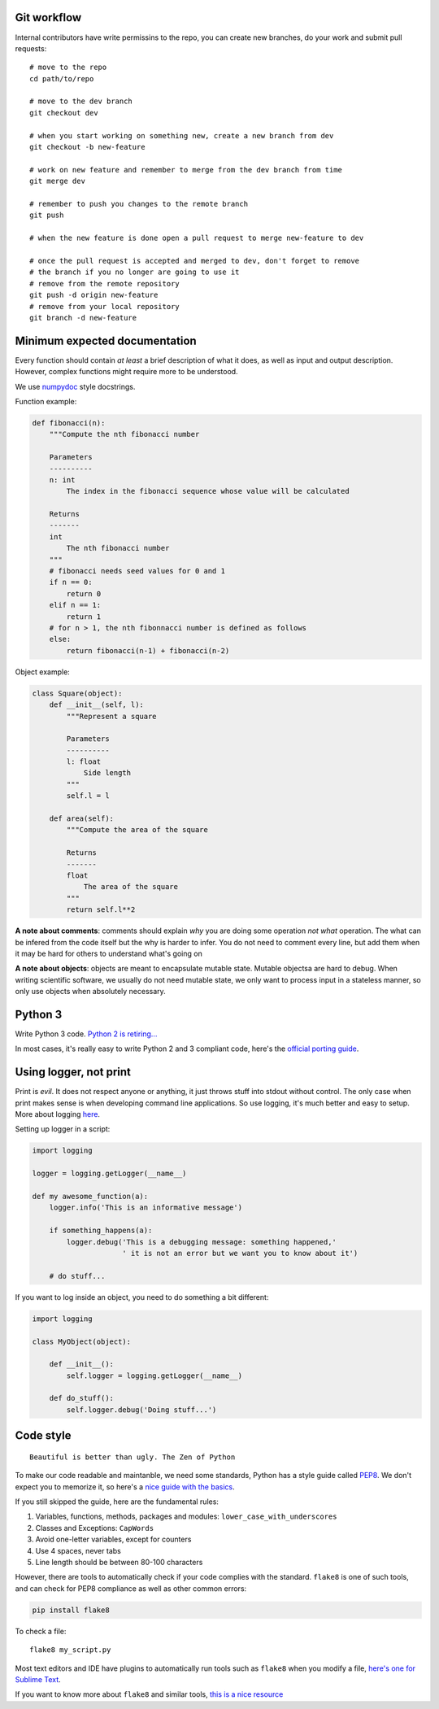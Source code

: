 Git workflow
------------

Internal contributors have write permissins to the repo, you can create
new branches, do your work and submit pull requests:

::

    # move to the repo
    cd path/to/repo

    # move to the dev branch
    git checkout dev

    # when you start working on something new, create a new branch from dev
    git checkout -b new-feature

    # work on new feature and remember to merge from the dev branch from time
    git merge dev

    # remember to push you changes to the remote branch
    git push

    # when the new feature is done open a pull request to merge new-feature to dev

    # once the pull request is accepted and merged to dev, don't forget to remove
    # the branch if you no longer are going to use it
    # remove from the remote repository
    git push -d origin new-feature
    # remove from your local repository
    git branch -d new-feature

Minimum expected documentation
------------------------------

Every function should contain *at least* a brief description of what it
does, as well as input and output description. However, complex
functions might require more to be understood.

We use
`numpydoc <https://github.com/numpy/numpy/blob/master/doc/HOWTO_DOCUMENT.rst.txt>`__
style docstrings.

Function example:

.. code:: python


    def fibonacci(n):
        """Compute the nth fibonacci number

        Parameters
        ----------
        n: int
            The index in the fibonacci sequence whose value will be calculated

        Returns
        -------
        int
            The nth fibonacci number
        """
        # fibonacci needs seed values for 0 and 1
        if n == 0:
            return 0
        elif n == 1:
            return 1
        # for n > 1, the nth fibonnacci number is defined as follows
        else:
            return fibonacci(n-1) + fibonacci(n-2)

Object example:

.. code:: python

    class Square(object):
        def __init__(self, l):
            """Represent a square

            Parameters
            ----------
            l: float
                Side length
            """
            self.l = l

        def area(self):
            """Compute the area of the square

            Returns
            -------
            float
                The area of the square
            """
            return self.l**2

**A note about comments**: comments should explain *why* you are doing
some operation *not what* operation. The what can be infered from the
code itself but the why is harder to infer. You do not need to comment
every line, but add them when it may be hard for others to understand
what's going on

**A note about objects**: objects are meant to encapsulate mutable
state. Mutable objectsa are hard to debug. When writing scientific
software, we usually do not need mutable state, we only want to process
input in a stateless manner, so only use objects when absolutely
necessary.

Python 3
--------

Write Python 3 code. `Python 2 is
retiring... <https://pythonclock.org/>`__

In most cases, it's really easy to write Python 2 and 3 compliant code,
here's the `official porting
guide <https://docs.python.org/3/howto/pyporting.html>`__.

Using logger, not print
-----------------------

Print is *evil*. It does not respect anyone or anything, it just throws
stuff into stdout without control. The only case when print makes sense
is when developing command line applications. So use logging, it's much
better and easy to setup. More about logging
`here <http://docs.python-guide.org/en/latest/writing/logging/>`__.

Setting up logger in a script:

.. code:: python

    import logging

    logger = logging.getLogger(__name__)

    def my awesome_function(a):
        logger.info('This is an informative message')

        if something_happens(a):
            logger.debug('This is a debugging message: something happened,'
                         ' it is not an error but we want you to know about it')

        # do stuff...

If you want to log inside an object, you need to do something a bit
different:

.. code:: python

    import logging

    class MyObject(object):

        def __init__():
            self.logger = logging.getLogger(__name__)

        def do_stuff():
            self.logger.debug('Doing stuff...')

Code style
----------

::

    Beautiful is better than ugly. The Zen of Python

To make our code readable and maintanble, we need some standards, Python
has a style guide called
`PEP8 <https://www.python.org/dev/peps/pep-0008/>`__. We don't expect
you to memorize it, so here's a `nice guide with the
basics <https://gist.github.com/sloria/7001839>`__.

If you still skipped the guide, here are the fundamental rules:

1. Variables, functions, methods, packages and modules:
   ``lower_case_with_underscores``
2. Classes and Exceptions: ``CapWords``
3. Avoid one-letter variables, except for counters
4. Use 4 spaces, never tabs
5. Line length should be between 80-100 characters

However, there are tools to automatically check if your code complies
with the standard. ``flake8`` is one of such tools, and can check for
PEP8 compliance as well as other common errors:

.. code:: shell

    pip install flake8

To check a file:

::

    flake8 my_script.py

Most text editors and IDE have plugins to automatically run tools such
as ``flake8`` when you modify a file, `here's one for Sublime
Text <http://www.sublimelinter.com/en/latest/>`__.

If you want to know more about ``flake8`` and similar tools, `this is a
nice
resource <https://blog.sideci.com/about-style-guide-of-python-and-linter-tool-pep8-pyflakes-flake8-haking-pyling-7fdbe163079d>`__
